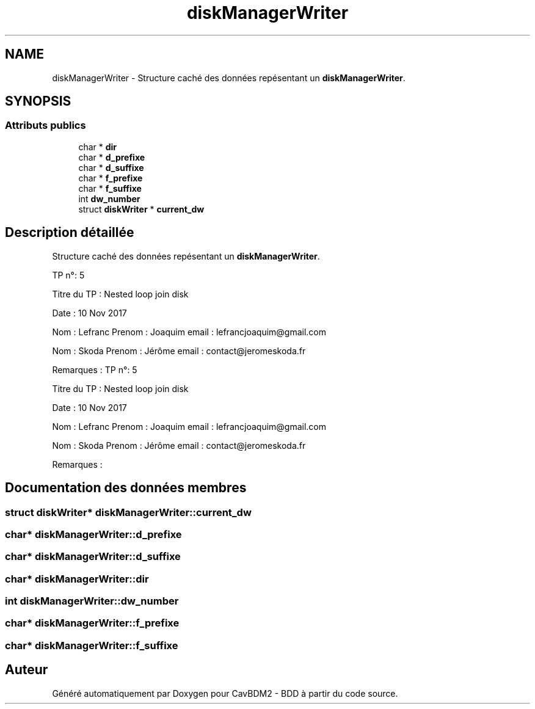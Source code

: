 .TH "diskManagerWriter" 3 "Vendredi 1 Décembre 2017" "CavBDM2 - BDD" \" -*- nroff -*-
.ad l
.nh
.SH NAME
diskManagerWriter \- Structure caché des données repésentant un \fBdiskManagerWriter\fP\&.  

.SH SYNOPSIS
.br
.PP
.SS "Attributs publics"

.in +1c
.ti -1c
.RI "char * \fBdir\fP"
.br
.ti -1c
.RI "char * \fBd_prefixe\fP"
.br
.ti -1c
.RI "char * \fBd_suffixe\fP"
.br
.ti -1c
.RI "char * \fBf_prefixe\fP"
.br
.ti -1c
.RI "char * \fBf_suffixe\fP"
.br
.ti -1c
.RI "int \fBdw_number\fP"
.br
.ti -1c
.RI "struct \fBdiskWriter\fP * \fBcurrent_dw\fP"
.br
.in -1c
.SH "Description détaillée"
.PP 
Structure caché des données repésentant un \fBdiskManagerWriter\fP\&. 

TP n°: 5
.PP
Titre du TP : Nested loop join disk
.PP
Date : 10 Nov 2017
.PP
Nom : Lefranc Prenom : Joaquim email : lefrancjoaquim@gmail.com
.PP
Nom : Skoda Prenom : Jérôme email : contact@jeromeskoda.fr
.PP
Remarques : TP n°: 5
.PP
Titre du TP : Nested loop join disk
.PP
Date : 10 Nov 2017
.PP
Nom : Lefranc Prenom : Joaquim email : lefrancjoaquim@gmail.com
.PP
Nom : Skoda Prenom : Jérôme email : contact@jeromeskoda.fr
.PP
Remarques : 
.SH "Documentation des données membres"
.PP 
.SS "struct \fBdiskWriter\fP* diskManagerWriter::current_dw"

.SS "char* diskManagerWriter::d_prefixe"

.SS "char* diskManagerWriter::d_suffixe"

.SS "char* diskManagerWriter::dir"

.SS "int diskManagerWriter::dw_number"

.SS "char* diskManagerWriter::f_prefixe"

.SS "char* diskManagerWriter::f_suffixe"


.SH "Auteur"
.PP 
Généré automatiquement par Doxygen pour CavBDM2 - BDD à partir du code source\&.
